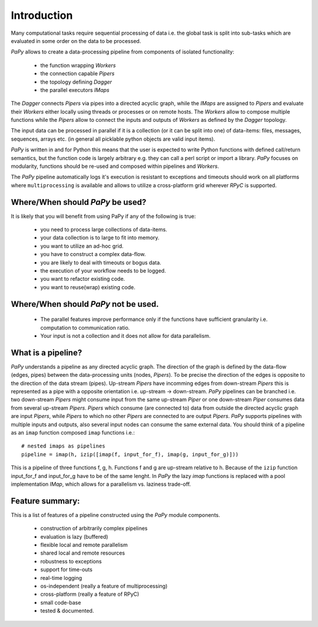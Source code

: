 Introduction
============

Many computational tasks require sequential processing of data i.e. the global
task is split into sub-tasks which are evaluated in some order on the data to be
processed.

*PaPy* allows to create a data-processing pipeline from components of isolated
functionality:

  * the function wrapping *Workers*
  * the connection capable *Pipers*
  * the topology defining *Dagger*
  * the parallel executors *IMaps*

The *Dagger* connects *Pipers* via pipes into a directed acyclic graph, while
the *IMaps* are assigned to *Pipers* and evaluate their *Workers* either locally
using threads or processes or on remote hosts. The *Workers* allow to compose 
multiple functions while the *Pipers* allow to connect the inputs and outputs of
*Workers* as defined by the *Dagger* topology.

The input data can be processed in parallel if it is a collection (or it can be 
split into one) of data-items: files, messages, sequences, arrays etc. (in
general all picklable python objects are valid input items).

*PaPy* is written in and for Python this means that the user is expected to
write Python functions with defined call/return semantics, but the function code
is largely arbitrary e.g. they can call a perl script or import a library.
*PaPy* focuses on modularity, functions should be re-used and composed within
pipelines and *Workers*.

The *PaPy* pipeline automatically logs it's execution is resistant to exceptions
and timeouts should work on all platforms where ``multiprocessing`` is available
and allows to utilize a cross-platform grid wherever *RPyC* is supported.


Where/When should *PaPy* be used?
---------------------------------

It is likely that you will benefit from using PaPy if any of the following is
true:

  * you need to process large collections of data-items.
  * your data collection is to large to fit into memory.
  * you want to utilize an ad-hoc grid.
  * you have to construct a complex data-flow.
  * you are likely to deal with timeouts or bogus data.
  * the execution of your workflow needs to be logged.
  * you want to refactor existing code.
  * you want to reuse(wrap) existing code.


Where/When should *PaPy* **not** be used.
-----------------------------------------

  * The parallel features improve performance only if the functions have
    sufficient granularity i.e. computation to communication ratio.
  * Your input is not a collection and it does not allow for data parallelism.


What is a pipeline?
-------------------

*PaPy* understands a pipeline as any directed acyclic graph. The direction of
the graph is defined by the data-flow (edges, pipes) between the data-processing
units (nodes, *Pipers*).  To be precise the direction of the edges is opposite
to the direction of the data stream (pipes). Up-stream *Pipers* have incomming
edges from down-stream *Pipers* this is represented as a pipe with a opposite
orientation i.e. up-stream -> down-stream. *PaPy* pipelines can be branched i.e.
two down-stream *Pipers* might consume input from the same up-stream *Piper* or
one down-stream *Piper* consumes data from several up-stream *Pipers*. *Pipers*
which consume (are connected to) data from outside the directed acyclic graph
are input *Pipers*, while *Pipers* to which no other *Pipers* are connected to are
output *Pipers*. *PaPy* supports pipelines with multiple inputs and outputs, also
several input nodes can consume the same external data. You should think of a
pipeline as an ``imap`` function composed ``imap`` functions i.e.::

  # nested imaps as pipelines
  pipeline = imap(h, izip([imap(f, input_for_f), imap(g, input_for_g)]))

This is a pipeline of three functions f, g, h. Functions f and g are up-stream
relative to h. Because of the ``izip`` function input_for_f and input_for_g have
to be of the same lenght. In *PaPy* the lazy `imap` functions is replaced with
a pool implementation *IMap*, which allows for a parallelism vs. laziness
trade-off. 


Feature summary:
----------------

This is a list of features of a pipeline constructed using the *PaPy* module components.

    * construction of arbitrarily complex pipelines
    * evaluation is lazy (buffered)
    * flexible local and remote parallelism
    * shared local and remote resources
    * robustness to exceptions
    * support for time-outs
    * real-time logging
    * os-independent (really a feature of multiprocessing)
    * cross-platform (really a feature of RPyC)
    * small code-base
    * tested & documented. 

